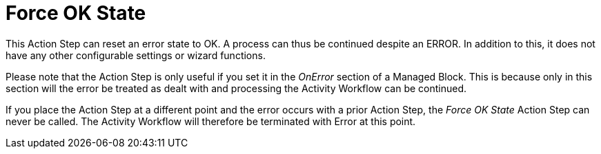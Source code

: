

= Force OK State

This Action Step can reset an error state to OK. A process can thus be
continued despite an ERROR. In addition to this, it does not have any
other configurable settings or wizard functions.

Please note that the Action Step is only useful if you set it in the
_OnError_ section of a Managed Block. This is because only in this
section will the error be treated as dealt with and processing the
Activity Workflow can be continued.

If you place the Action Step at a different point and the error occurs
with a prior Action Step, the _Force OK State_ Action Step can never be
called. The Activity Workflow will therefore be terminated with Error at
this point.
